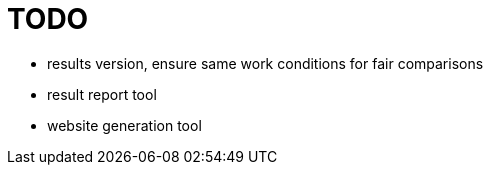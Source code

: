 
= TODO

* results version, ensure same work conditions for fair comparisons
* result report tool
* website generation tool
